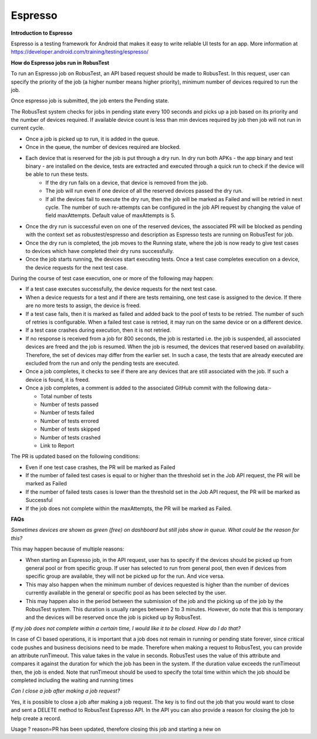 .. _hub-espresso:

Espresso
========

**Introduction to Espresso**

Espresso is a testing framework for Android that makes it easy to write reliable UI tests for an app. More information at https://developer.android.com/training/testing/espresso/

**How do Espresso jobs run in RobusTest**

To run an Espresso job on RobusTest, an API based request should be made to RobusTest. In this request, user can specify the priority of the job (a higher number means higher priority), minimum number of devices required to run the job.

Once espresso job is submitted, the job enters the Pending state.

The RobusTest system checks for jobs in pending state every 100 seconds and picks up a job based on its priority and the number of devices required. If available device count is less than min devices required by job then job will not run in current cycle.

* Once a job is picked up to run, it is added in the queue. 

* Once in the queue, the number of devices required are blocked. 

* Each device that is reserved for the job is put through a dry run. In dry run both APKs - the app binary and test binary - are installed on the device, tests are extracted and executed through a quick run to check if the device will be able to run these tests. 
   * If the dry run fails on a device, that device is removed from the job. 
   * The job will run even if one device of all the reserved devices passed the dry run. 
   * If all the devices fail to execute the dry run, then the job will be marked as Failed and will be retried in next cycle. The number of such re-attempts can be configured in the job API request by changing the value of field maxAttempts. Default value of maxAttempts is 5. 

* Once the dry run is successful even on one of the reserved devices, the associated PR will be blocked as pending with the context set as robustest/espresso and description as Espresso tests are running on RobusTest for job. 

* Once the dry run is completed, the job moves to the Running state, where the job is now ready to give test cases to devices which have completed their dry runs successfully.

* Once the job starts running, the devices start executing tests. Once a test case completes execution on a device, the device requests for the next test case.

During the course of test case execution, one or more of the following may happen:

* If a test case executes successfully, the device requests for the next test case.

* When a device requests for a test and if there are tests remaining, one test case is assigned to the device. If there are no more tests to assign, the device is freed.

* If a test case fails, then it is marked as failed and added back to the pool of tests to be retried. The number of such of retries is configurable. When a failed test case is retried, it may run on the same device or on a different device.

* If a test case crashes during execution, then it is not retried.

* If no response is received from a job for 800 seconds, the job is restarted i.e. the job is suspended, all associated devices are freed and the job is resumed. When the job is resumed, the devices that reserved based on availability. Therefore, the set of devices may differ from the earlier set. In such a case, the tests that are already executed are excluded from the run and only the pending tests are executed.

* Once a job completes, it checks to see if there are any devices that are still associated with the job. If such a device is found, it is freed.

* Once a job completes, a comment is added to the associated GitHub commit with the following data:-

  * Total number of tests
  * Number of tests passed
  * Number of tests failed
  * Number of tests errored
  * Number of tests skipped
  * Number of tests crashed
  * Link to Report

The PR is updated based on the following conditions:

* Even if one test case crashes, the PR will be marked as Failed

* If the number of failed test cases is equal to or higher than the threshold set in the Job API request, the PR will be marked as Failed

* If the number of failed tests cases is lower than the threshold set in the Job API request, the PR will be marked as Successful

* If the job does not complete within the maxAttempts, the PR will be marked as Failed.


**FAQs**

*Sometimes devices are shown as green (free) on dashboard but still jobs show in queue. What could be the reason for this?*

This may happen because of multiple reasons:

* When starting an Espresso job, in the API request, user has to specify if the devices should be picked up from general pool or from specific group. If user has selected to run from general pool, then even if devices from specific group are available, they will not be picked up for the run. And vice versa.

* This may also happen when the minimum number of devices requested is higher than the number of devices currently available in the general or specific pool as has been selected by the user.

* This may happen also in the period between the submission of the job and the picking up of the job by the RobusTest system. This duration is usually ranges between 2 to 3 minutes. However, do note that this is temporary and the devices will be reserved once the job is picked up by RobusTest.

*If my job does not complete within a certain time, I would like it to be closed. How do I do that?*

In case of CI based operations, it is important that a job does not remain in running or pending state forever, since critical code pushes and business decisions need to be made. Therefore when making a request to RobusTest, you can provide an attribute runTimeout. This value takes in the value in seconds. RobusTest uses the value of this attribute and compares it against the duration for which the job has been in the system. If the duration value exceeds the runTimeout then, the job is ended. Note that runTimeout should be used to specify the total time within which the job should be completed including the waiting and running times

*Can I close a job after making a job request?*

Yes, it is possible to close a job after making a job request. The key is to find out the job that you would want to close and sent a DELETE method to RobusTest Espresso API. In the API you can also provide a reason for closing the job to help create a record.

Usage
? reason=PR has been updated, therefore closing this job and starting a new on